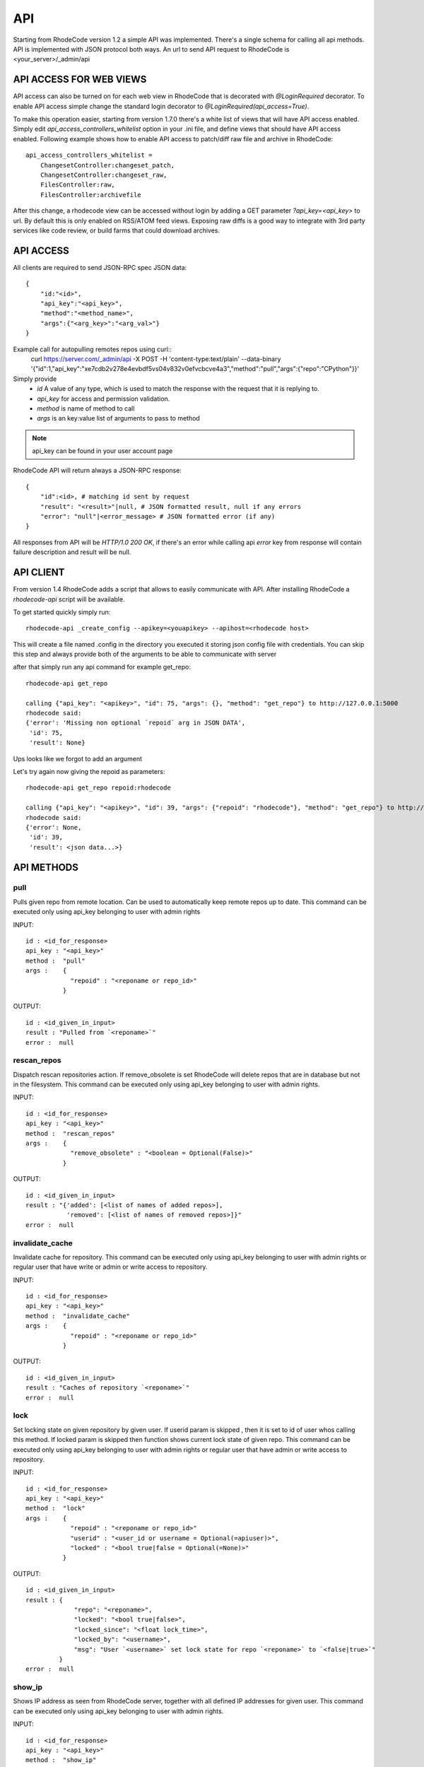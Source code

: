.. _api:

===
API
===


Starting from RhodeCode version 1.2 a simple API was implemented.
There's a single schema for calling all api methods. API is implemented
with JSON protocol both ways. An url to send API request to RhodeCode is
<your_server>/_admin/api

API ACCESS FOR WEB VIEWS
++++++++++++++++++++++++

API access can also be turned on for each web view in RhodeCode that is
decorated with `@LoginRequired` decorator. To enable API access simple change
the standard login decorator to `@LoginRequired(api_access=True)`.

To make this operation easier, starting from version 1.7.0 there's a white list
of views that will have API access enabled. Simply edit `api_access_controllers_whitelist`
option in your .ini file, and define views that should have API access enabled.
Following example shows how to enable API access to patch/diff raw file and archive
in RhodeCode::

    api_access_controllers_whitelist =
        ChangesetController:changeset_patch,
        ChangesetController:changeset_raw,
        FilesController:raw,
        FilesController:archivefile


After this change, a rhodecode view can be accessed without login by adding a
GET parameter `?api_key=<api_key>` to url. By default this is only
enabled on RSS/ATOM feed views. Exposing raw diffs is a good way to integrate with
3rd party services like code review, or build farms that could download archives.


API ACCESS
++++++++++

All clients are required to send JSON-RPC spec JSON data::

    {
        "id:"<id>",
        "api_key":"<api_key>",
        "method":"<method_name>",
        "args":{"<arg_key>":"<arg_val>"}
    }

Example call for autopulling remotes repos using curl::
    curl https://server.com/_admin/api -X POST -H 'content-type:text/plain' --data-binary '{"id":1,"api_key":"xe7cdb2v278e4evbdf5vs04v832v0efvcbcve4a3","method":"pull","args":{"repo":"CPython"}}'

Simply provide
 - *id* A value of any type, which is used to match the response with the request that it is replying to.
 - *api_key* for access and permission validation.
 - *method* is name of method to call
 - *args* is an key:value list of arguments to pass to method

.. note::

    api_key can be found in your user account page


RhodeCode API will return always a JSON-RPC response::

    {
        "id":<id>, # matching id sent by request
        "result": "<result>"|null, # JSON formatted result, null if any errors
        "error": "null"|<error_message> # JSON formatted error (if any)
    }

All responses from API will be `HTTP/1.0 200 OK`, if there's an error while
calling api *error* key from response will contain failure description
and result will be null.


API CLIENT
++++++++++

From version 1.4 RhodeCode adds a script that allows to easily
communicate with API. After installing RhodeCode a `rhodecode-api` script
will be available.

To get started quickly simply run::

  rhodecode-api _create_config --apikey=<youapikey> --apihost=<rhodecode host>

This will create a file named .config in the directory you executed it storing
json config file with credentials. You can skip this step and always provide
both of the arguments to be able to communicate with server


after that simply run any api command for example get_repo::

 rhodecode-api get_repo

 calling {"api_key": "<apikey>", "id": 75, "args": {}, "method": "get_repo"} to http://127.0.0.1:5000
 rhodecode said:
 {'error': 'Missing non optional `repoid` arg in JSON DATA',
  'id': 75,
  'result': None}

Ups looks like we forgot to add an argument

Let's try again now giving the repoid as parameters::

    rhodecode-api get_repo repoid:rhodecode

    calling {"api_key": "<apikey>", "id": 39, "args": {"repoid": "rhodecode"}, "method": "get_repo"} to http://127.0.0.1:5000
    rhodecode said:
    {'error': None,
     'id': 39,
     'result': <json data...>}



API METHODS
+++++++++++


pull
----

Pulls given repo from remote location. Can be used to automatically keep
remote repos up to date. This command can be executed only using api_key
belonging to user with admin rights

INPUT::

    id : <id_for_response>
    api_key : "<api_key>"
    method :  "pull"
    args :    {
                "repoid" : "<reponame or repo_id>"
              }

OUTPUT::

    id : <id_given_in_input>
    result : "Pulled from `<reponame>`"
    error :  null


rescan_repos
------------

Dispatch rescan repositories action. If remove_obsolete is set
RhodeCode will delete repos that are in database but not in the filesystem.
This command can be executed only using api_key belonging to user with admin
rights.

INPUT::

    id : <id_for_response>
    api_key : "<api_key>"
    method :  "rescan_repos"
    args :    {
                "remove_obsolete" : "<boolean = Optional(False)>"
              }

OUTPUT::

    id : <id_given_in_input>
    result : "{'added': [<list of names of added repos>],
               'removed': [<list of names of removed repos>]}"
    error :  null


invalidate_cache
----------------

Invalidate cache for repository.
This command can be executed only using api_key belonging to user with admin
rights or regular user that have write or admin or write access to repository.

INPUT::

    id : <id_for_response>
    api_key : "<api_key>"
    method :  "invalidate_cache"
    args :    {
                "repoid" : "<reponame or repo_id>"
              }

OUTPUT::

    id : <id_given_in_input>
    result : "Caches of repository `<reponame>`"
    error :  null

lock
----

Set locking state on given repository by given user. If userid param is skipped
, then it is set to id of user whos calling this method. If locked param is skipped
then function shows current lock state of given repo.
This command can be executed only using api_key belonging to user with admin
rights or regular user that have admin or write access to repository.

INPUT::

    id : <id_for_response>
    api_key : "<api_key>"
    method :  "lock"
    args :    {
                "repoid" : "<reponame or repo_id>"
                "userid" : "<user_id or username = Optional(=apiuser)>",
                "locked" : "<bool true|false = Optional(=None)>"
              }

OUTPUT::

    id : <id_given_in_input>
    result : {
                 "repo": "<reponame>",
                 "locked": "<bool true|false>",
                 "locked_since": "<float lock_time>",
                 "locked_by": "<username>",
                 "msg": "User `<username>` set lock state for repo `<reponame>` to `<false|true>`"
             }
    error :  null


show_ip
-------

Shows IP address as seen from RhodeCode server, together with all
defined IP addresses for given user.
This command can be executed only using api_key belonging to user with admin
rights.

INPUT::

    id : <id_for_response>
    api_key : "<api_key>"
    method :  "show_ip"
    args :    {
                "userid" : "<user_id or username>",
              }

OUTPUT::

    id : <id_given_in_input>
    result : {
                 "ip_addr_server": <ip_from_clien>",
                 "user_ips": [
                                {
                                   "ip_addr": "<ip_with_mask>",
                                   "ip_range": ["<start_ip>", "<end_ip>"],
                                },
                                ...
                             ]
             }

    error :  null


get_user
--------

Get's an user by username or user_id, Returns empty result if user is not found.
If userid param is skipped it is set to id of user who is calling this method.
This command can be executed only using api_key belonging to user with admin
rights, or regular users that cannot specify different userid than theirs


INPUT::

    id : <id_for_response>
    api_key : "<api_key>"
    method :  "get_user"
    args :    {
                "userid" : "<username or user_id Optional(=apiuser)>"
              }

OUTPUT::

    id : <id_given_in_input>
    result: None if user does not exist or
            {
                "user_id" :     "<user_id>",
                "api_key" :     "<api_key>",
                "username" :    "<username>",
                "firstname":    "<firstname>",
                "lastname" :    "<lastname>",
                "email" :       "<email>",
                "emails":       "<list_of_all_additional_emails>",
                "ip_addresses": "<list_of_ip_addresses_for_user>",
                "active" :      "<bool>",
                "admin" :       "<bool>",
                "ldap_dn" :     "<ldap_dn>",
                "last_login":   "<last_login>",
                "permissions": {
                    "global": ["hg.create.repository",
                               "repository.read",
                               "hg.register.manual_activate"],
                    "repositories": {"repo1": "repository.none"},
                    "repositories_groups": {"Group1": "group.read"}
                 },
            }

    error:  null


get_users
---------

Lists all existing users. This command can be executed only using api_key
belonging to user with admin rights.


INPUT::

    id : <id_for_response>
    api_key : "<api_key>"
    method :  "get_users"
    args :    { }

OUTPUT::

    id : <id_given_in_input>
    result: [
              {
                "user_id" :     "<user_id>",
                "api_key" :     "<api_key>",
                "username" :    "<username>",
                "firstname":    "<firstname>",
                "lastname" :    "<lastname>",
                "email" :       "<email>",
                "emails":       "<list_of_all_additional_emails>",
                "ip_addresses": "<list_of_ip_addresses_for_user>",
                "active" :      "<bool>",
                "admin" :       "<bool>",
                "ldap_dn" :     "<ldap_dn>",
                "last_login":   "<last_login>",
              },
              …
            ]
    error:  null


create_user
-----------

Creates new user. This command can
be executed only using api_key belonging to user with admin rights.


INPUT::

    id : <id_for_response>
    api_key : "<api_key>"
    method :  "create_user"
    args :    {
                "username" :  "<username>",
                "email" :     "<useremail>",
                "password" :  "<password = Optional(None)>",
                "firstname" : "<firstname> = Optional(None)",
                "lastname" :  "<lastname> = Optional(None)",
                "active" :    "<bool> = Optional(True)",
                "admin" :     "<bool> = Optional(False)",
                "ldap_dn" :   "<ldap_dn> = Optional(None)"
              }

OUTPUT::

    id : <id_given_in_input>
    result: {
              "msg" : "created new user `<username>`",
              "user": {
                "user_id" :  "<user_id>",
                "username" : "<username>",
                "firstname": "<firstname>",
                "lastname" : "<lastname>",
                "email" :    "<email>",
                "emails":    "<list_of_all_additional_emails>",
                "active" :   "<bool>",
                "admin" :    "<bool>",
                "ldap_dn" :  "<ldap_dn>",
                "last_login": "<last_login>",
              },
            }
    error:  null


update_user
-----------

updates given user if such user exists. This command can
be executed only using api_key belonging to user with admin rights.


INPUT::

    id : <id_for_response>
    api_key : "<api_key>"
    method :  "update_user"
    args :    {
                "userid" : "<user_id or username>",
                "username" :  "<username> = Optional(None)",
                "email" :     "<useremail> = Optional(None)",
                "password" :  "<password> = Optional(None)",
                "firstname" : "<firstname> = Optional(None)",
                "lastname" :  "<lastname> = Optional(None)",
                "active" :    "<bool> = Optional(None)",
                "admin" :     "<bool> = Optional(None)",
                "ldap_dn" :   "<ldap_dn> = Optional(None)"
              }

OUTPUT::

    id : <id_given_in_input>
    result: {
              "msg" : "updated user ID:<userid> <username>",
              "user": {
                "user_id" :  "<user_id>",
                "api_key" :  "<api_key>",
                "username" : "<username>",
                "firstname": "<firstname>",
                "lastname" : "<lastname>",
                "email" :    "<email>",
                "emails":    "<list_of_all_additional_emails>",
                "active" :   "<bool>",
                "admin" :    "<bool>",
                "ldap_dn" :  "<ldap_dn>",
                "last_login": "<last_login>",
              },
            }
    error:  null


delete_user
-----------


deletes givenuser if such user exists. This command can
be executed only using api_key belonging to user with admin rights.


INPUT::

    id : <id_for_response>
    api_key : "<api_key>"
    method :  "delete_user"
    args :    {
                "userid" : "<user_id or username>",
              }

OUTPUT::

    id : <id_given_in_input>
    result: {
              "msg" : "deleted user ID:<userid> <username>",
              "user": null
            }
    error:  null


get_users_group
---------------

Gets an existing user group. This command can be executed only using api_key
belonging to user with admin rights.


INPUT::

    id : <id_for_response>
    api_key : "<api_key>"
    method :  "get_users_group"
    args :    {
                "usersgroupid" : "<user group id or name>"
              }

OUTPUT::

    id : <id_given_in_input>
    result : None if group not exist
             {
               "users_group_id" : "<id>",
               "group_name" :     "<groupname>",
               "active":          "<bool>",
               "members" :  [
                              {
                                "user_id" :  "<user_id>",
                                "api_key" :  "<api_key>",
                                "username" : "<username>",
                                "firstname": "<firstname>",
                                "lastname" : "<lastname>",
                                "email" :    "<email>",
                                "emails":    "<list_of_all_additional_emails>",
                                "active" :   "<bool>",
                                "admin" :    "<bool>",
                                "ldap_dn" :  "<ldap_dn>",
                                "last_login": "<last_login>",
                              },
                              …
                            ]
             }
    error : null


get_users_groups
----------------

Lists all existing user groups. This command can be executed only using
api_key belonging to user with admin rights.


INPUT::

    id : <id_for_response>
    api_key : "<api_key>"
    method :  "get_users_groups"
    args :    { }

OUTPUT::

    id : <id_given_in_input>
    result : [
               {
               "users_group_id" : "<id>",
               "group_name" :     "<groupname>",
               "active":          "<bool>",
               },
               …
              ]
    error : null


create_users_group
------------------

Creates new user group. This command can be executed only using api_key
belonging to user with admin rights


INPUT::

    id : <id_for_response>
    api_key : "<api_key>"
    method :  "create_users_group"
    args:     {
                "group_name": "<groupname>",
                "owner" :     "<onwer_name_or_id = Optional(=apiuser)>",
                "active":     "<bool> = Optional(True)"
              }

OUTPUT::

    id : <id_given_in_input>
    result: {
              "msg": "created new user group `<groupname>`",
              "users_group": {
                     "users_group_id" : "<id>",
                     "group_name" :     "<groupname>",
                     "active":          "<bool>",
               },
            }
    error:  null


add_user_to_users_group
-----------------------

Adds a user to a user group. If user exists in that group success will be
`false`. This command can be executed only using api_key
belonging to user with admin rights


INPUT::

    id : <id_for_response>
    api_key : "<api_key>"
    method :  "add_user_users_group"
    args:     {
                "usersgroupid" : "<user group id or name>",
                "userid" : "<user_id or username>",
              }

OUTPUT::

    id : <id_given_in_input>
    result: {
              "success": True|False # depends on if member is in group
              "msg": "added member `<username>` to user group `<groupname>` |
                      User is already in that group"
            }
    error:  null


remove_user_from_users_group
----------------------------

Removes a user from a user group. If user is not in given group success will
be `false`. This command can be executed only
using api_key belonging to user with admin rights


INPUT::

    id : <id_for_response>
    api_key : "<api_key>"
    method :  "remove_user_from_users_group"
    args:     {
                "usersgroupid" : "<user group id or name>",
                "userid" : "<user_id or username>",
              }

OUTPUT::

    id : <id_given_in_input>
    result: {
              "success":  True|False,  # depends on if member is in group
              "msg": "removed member <username> from user group <groupname> |
                      User wasn't in group"
            }
    error:  null


get_repo
--------

Gets an existing repository by it's name or repository_id. Members will return
either users_group or user associated to that repository. This command can be
executed only using api_key belonging to user with admin
rights or regular user that have at least read access to repository.


INPUT::

    id : <id_for_response>
    api_key : "<api_key>"
    method :  "get_repo"
    args:     {
                "repoid" : "<reponame or repo_id>"
              }

OUTPUT::

    id : <id_given_in_input>
    result: None if repository does not exist or
            {
                "repo_id" :          "<repo_id>",
                "repo_name" :        "<reponame>"
                "repo_type" :        "<repo_type>",
                "clone_uri" :        "<clone_uri>",
                "enable_downloads":  "<bool>",
                "enable_locking":    "<bool>",
                "enable_statistics": "<bool>",
                "private":           "<bool>",
                "created_on" :       "<date_time_created>",
                "description" :      "<description>",
                "landing_rev":       "<landing_rev>",
                "last_changeset":    {
                                       "author":   "<full_author>",
                                       "date":     "<date_time_of_commit>",
                                       "message":  "<commit_message>",
                                       "raw_id":   "<raw_id>",
                                       "revision": "<numeric_revision>",
                                       "short_id": "<short_id>"
                                     }
                "owner":             "<repo_owner>",
                "fork_of":           "<name_of_fork_parent>",
                "members" :     [
                                  {
                                    "type":        "user",
                                    "user_id" :    "<user_id>",
                                    "api_key" :    "<api_key>",
                                    "username" :   "<username>",
                                    "firstname":   "<firstname>",
                                    "lastname" :   "<lastname>",
                                    "email" :      "<email>",
                                    "emails":      "<list_of_all_additional_emails>",
                                    "active" :     "<bool>",
                                    "admin" :      "<bool>",
                                    "ldap_dn" :    "<ldap_dn>",
                                    "last_login":  "<last_login>",
                                    "permission" : "repository.(read|write|admin)"
                                  },
                                  …
                                  {
                                    "type":      "users_group",
                                    "id" :       "<usersgroupid>",
                                    "name" :     "<usersgroupname>",
                                    "active":    "<bool>",
                                    "permission" : "repository.(read|write|admin)"
                                  },
                                  …
                                ]
                 "followers":   [
                                  {
                                    "user_id" :     "<user_id>",
                                    "username" :    "<username>",
                                    "api_key" :     "<api_key>",
                                    "firstname":    "<firstname>",
                                    "lastname" :    "<lastname>",
                                    "email" :       "<email>",
                                    "emails":       "<list_of_all_additional_emails>",
                                    "ip_addresses": "<list_of_ip_addresses_for_user>",
                                    "active" :      "<bool>",
                                    "admin" :       "<bool>",
                                    "ldap_dn" :     "<ldap_dn>",
                                    "last_login":   "<last_login>",
                                  },
                                  …
                 ]
            }
    error:  null


get_repos
---------

Lists all existing repositories. This command can be executed only using
api_key belonging to user with admin rights or regular user that have
admin, write or read access to repository.


INPUT::

    id : <id_for_response>
    api_key : "<api_key>"
    method :  "get_repos"
    args:     { }

OUTPUT::

    id : <id_given_in_input>
    result: [
              {
                "repo_id" :          "<repo_id>",
                "repo_name" :        "<reponame>"
                "repo_type" :        "<repo_type>",
                "clone_uri" :        "<clone_uri>",
                "private": :         "<bool>",
                "created_on" :       "<datetimecreated>",
                "description" :      "<description>",
                "landing_rev":       "<landing_rev>",
                "owner":             "<repo_owner>",
                "fork_of":           "<name_of_fork_parent>",
                "enable_downloads":  "<bool>",
                "enable_locking":    "<bool>",
                "enable_statistics": "<bool>",
              },
              …
            ]
    error:  null


get_repo_nodes
--------------

returns a list of nodes and it's children in a flat list for a given path
at given revision. It's possible to specify ret_type to show only `files` or
`dirs`. This command can be executed only using api_key belonging to user
with admin rights


INPUT::

    id : <id_for_response>
    api_key : "<api_key>"
    method :  "get_repo_nodes"
    args:     {
                "repoid" : "<reponame or repo_id>"
                "revision"  : "<revision>",
                "root_path" : "<root_path>",
                "ret_type"  : "<ret_type> = Optional('all')"
              }

OUTPUT::

    id : <id_given_in_input>
    result: [
              {
                "name" :        "<name>"
                "type" :        "<type>",
              },
              …
            ]
    error:  null


create_repo
-----------

Creates a repository. If repository name contains "/", all needed repository
groups will be created. For example "foo/bar/baz" will create groups
"foo", "bar" (with "foo" as parent), and create "baz" repository with
"bar" as group. This command can be executed only using api_key belonging to user with admin
rights or regular user that have create repository permission. Regular users
cannot specify owner parameter


INPUT::

    id : <id_for_response>
    api_key : "<api_key>"
    method :  "create_repo"
    args:     {
                "repo_name" :        "<reponame>",
                "owner" :            "<onwer_name_or_id = Optional(=apiuser)>",
                "repo_type" :        "<repo_type> = Optional('hg')",
                "description" :      "<description> = Optional('')",
                "private" :          "<bool> = Optional(False)",
                "clone_uri" :        "<clone_uri> = Optional(None)",
                "landing_rev" :      "<landing_rev> = Optional('tip')",
                "enable_downloads":  "<bool> = Optional(False)",
                "enable_locking":    "<bool> = Optional(False)",
                "enable_statistics": "<bool> = Optional(False)",
              }

OUTPUT::

    id : <id_given_in_input>
    result: {
              "msg": "Created new repository `<reponame>`",
              "repo": {
                "repo_id" :          "<repo_id>",
                "repo_name" :        "<reponame>"
                "repo_type" :        "<repo_type>",
                "clone_uri" :        "<clone_uri>",
                "private": :         "<bool>",
                "created_on" :       "<datetimecreated>",
                "description" :      "<description>",
                "landing_rev":       "<landing_rev>",
                "owner":             "<username or user_id>",
                "fork_of":           "<name_of_fork_parent>",
                "enable_downloads":  "<bool>",
                "enable_locking":    "<bool>",
                "enable_statistics": "<bool>",
              },
            }
    error:  null


fork_repo
---------

Creates a fork of given repo. In case of using celery this will
immidiatelly return success message, while fork is going to be created
asynchronous. This command can be executed only using api_key belonging to
user with admin rights or regular user that have fork permission, and at least
read access to forking repository. Regular users cannot specify owner parameter.


INPUT::

    id : <id_for_response>
    api_key : "<api_key>"
    method :  "fork_repo"
    args:     {
                "repoid" :          "<reponame or repo_id>",
                "fork_name":        "<forkname>",
                "owner":            "<username or user_id = Optional(=apiuser)>",
                "description":      "<description>",
                "copy_permissions": "<bool>",
                "private":          "<bool>",
                "landing_rev":      "<landing_rev>"

              }

OUTPUT::

    id : <id_given_in_input>
    result: {
              "msg": "Created fork of `<reponame>` as `<forkname>`",
              "success": true
            }
    error:  null


delete_repo
-----------

Deletes a repository. This command can be executed only using api_key belonging
to user with admin rights or regular user that have admin access to repository.
When `forks` param is set it's possible to detach or delete forks of deleting
repository


INPUT::

    id : <id_for_response>
    api_key : "<api_key>"
    method :  "delete_repo"
    args:     {
                "repoid" : "<reponame or repo_id>",
                "forks"  : "`delete` or `detach` = Optional(None)"
              }

OUTPUT::

    id : <id_given_in_input>
    result: {
              "msg": "Deleted repository `<reponame>`",
              "success": true
            }
    error:  null


grant_user_permission
---------------------

Grant permission for user on given repository, or update existing one
if found. This command can be executed only using api_key belonging to user
with admin rights.


INPUT::

    id : <id_for_response>
    api_key : "<api_key>"
    method :  "grant_user_permission"
    args:     {
                "repoid" : "<reponame or repo_id>"
                "userid" : "<username or user_id>"
                "perm" :       "(repository.(none|read|write|admin))",
              }

OUTPUT::

    id : <id_given_in_input>
    result: {
              "msg" : "Granted perm: `<perm>` for user: `<username>` in repo: `<reponame>`",
              "success": true
            }
    error:  null


revoke_user_permission
----------------------

Revoke permission for user on given repository. This command can be executed
only using api_key belonging to user with admin rights.


INPUT::

    id : <id_for_response>
    api_key : "<api_key>"
    method  : "revoke_user_permission"
    args:     {
                "repoid" : "<reponame or repo_id>"
                "userid" : "<username or user_id>"
              }

OUTPUT::

    id : <id_given_in_input>
    result: {
              "msg" : "Revoked perm for user: `<username>` in repo: `<reponame>`",
              "success": true
            }
    error:  null


grant_users_group_permission
----------------------------

Grant permission for user group on given repository, or update
existing one if found. This command can be executed only using
api_key belonging to user with admin rights.


INPUT::

    id : <id_for_response>
    api_key : "<api_key>"
    method :  "grant_users_group_permission"
    args:     {
                "repoid" : "<reponame or repo_id>"
                "usersgroupid" : "<user group id or name>"
                "perm" : "(repository.(none|read|write|admin))",
              }

OUTPUT::

    id : <id_given_in_input>
    result: {
              "msg" : "Granted perm: `<perm>` for group: `<usersgroupname>` in repo: `<reponame>`",
              "success": true
            }
    error:  null


revoke_users_group_permission
-----------------------------

Revoke permission for user group on given repository.This command can be
executed only using api_key belonging to user with admin rights.

INPUT::

    id : <id_for_response>
    api_key : "<api_key>"
    method  : "revoke_users_group_permission"
    args:     {
                "repoid" : "<reponame or repo_id>"
                "usersgroupid" : "<user group id or name>"
              }

OUTPUT::

    id : <id_given_in_input>
    result: {
              "msg" : "Revoked perm for group: `<usersgroupname>` in repo: `<reponame>`",
              "success": true
            }
    error:  null
